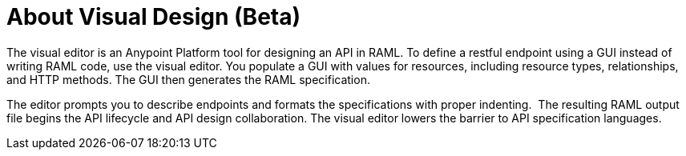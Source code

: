 = About Visual Design (Beta)

The visual editor is an Anypoint Platform tool for designing an API in RAML. To define a restful endpoint using a GUI instead of writing RAML code, use the visual editor. You populate a GUI with values for resources, including resource types, relationships, and HTTP methods. The GUI then generates the RAML specification.

The editor prompts you to describe endpoints and formats the specifications with proper indenting.  The resulting RAML output file begins the API lifecycle and API design collaboration. The visual editor lowers the barrier to API specification languages. 

